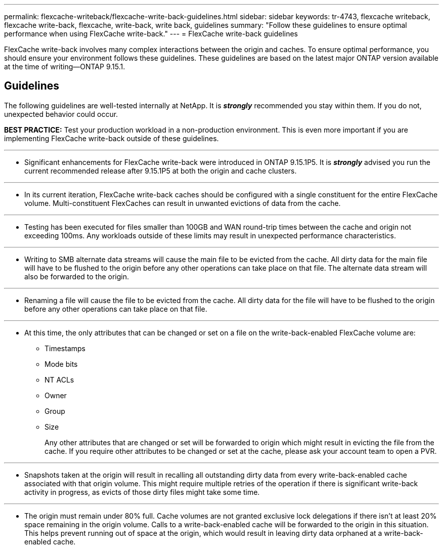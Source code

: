 ---
permalink: flexcache-writeback/flexcache-write-back-guidelines.html
sidebar: sidebar
keywords: tr-4743, flexcache writeback, flexcache write-back, flexcache, write-back, write back, guidelines
summary: "Follow these guidelines to ensure optimal performance when using FlexCache write-back."
---
= FlexCache write-back guidelines

:hardbreaks:
:nofooter:
:icons: font
:linkattrs:
:imagesdir: ../media/
    
[.lead]
FlexCache write-back involves many complex interactions between the origin and caches. To ensure optimal performance, you should ensure your environment follows these guidelines. These guidelines are based on the latest major ONTAP version available at the time of writing--ONTAP 9.15.1.

== Guidelines

The following guidelines are well-tested internally at NetApp. It is *_strongly_* recommended you stay within them. If you do not, unexpected behavior could occur.

**BEST PRACTICE:** Test your production workload in a non-production environment. This is even more important if you are implementing FlexCache write-back outside of these guidelines.

---
- Significant enhancements for FlexCache write-back were introduced in ONTAP 9.15.1P5. It is *_strongly_* advised you run the current recommended release after 9.15.1P5 at both the origin and cache clusters.

---
- In its current iteration, FlexCache write-back caches should be configured with a single constituent for the entire FlexCache volume. Multi-constituent FlexCaches can result in unwanted evictions of data from the cache.

---
- Testing has been executed for files smaller than 100GB and WAN round-trip times between the cache and origin not exceeding 100ms. Any workloads outside of these limits may result in unexpected performance characteristics.

---
- Writing to SMB alternate data streams will cause the main file to be evicted from the cache. All dirty data for the main file will have to be flushed to the origin before any other operations can take place on that file. The alternate data stream will also be forwarded to the origin.

---
- Renaming a file will cause the file to be evicted from the cache. All dirty data for the file will have to be flushed to the origin before any other operations can take place on that file.

---
- At this time, the only attributes that can be changed or set on a file on the write-back-enabled FlexCache volume are:
    
    ** Timestamps
    ** Mode bits
    ** NT ACLs
    ** Owner
    ** Group
    ** Size
+
Any other attributes that are changed or set will be forwarded to origin which might result in evicting the file from the cache. If you require other attributes to be changed or set at the cache, please ask your account team to open a PVR.

---
- Snapshots taken at the origin will result in recalling all outstanding dirty data from every write-back-enabled cache associated with that origin volume. This might require multiple retries of the operation if there is significant write-back activity in progress, as evicts of those dirty files might take some time.

---
- The origin must remain under 80% full. Cache volumes are not granted exclusive lock delegations if there isn't at least 20% space remaining in the origin volume. Calls to a write-back-enabled cache will be forwarded to the origin in this situation. This helps prevent running out of space at the origin, which would result in leaving dirty data orphaned at a write-back-enabled cache.